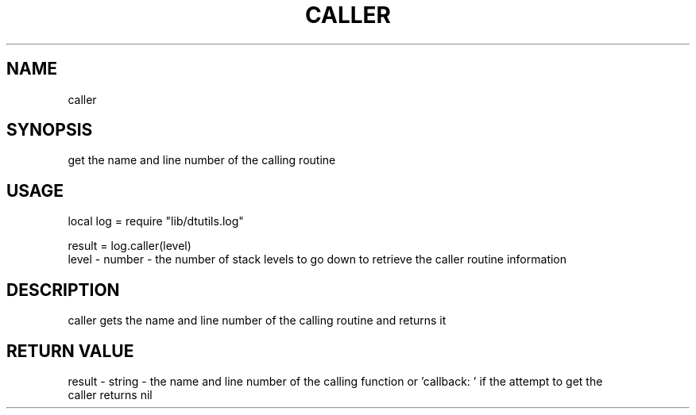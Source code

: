 .TH CALLER 3 "" "" "Darktable dtutils.log functions"
.SH NAME
caller
.SH SYNOPSIS
get the name and line number of the calling routine
.SH USAGE
local log = require "lib/dtutils.log"

result = log.caller(level)
      level - number - the  number of stack levels to go down to retrieve the caller routine information
.SH DESCRIPTION
caller gets the name and line number of the calling routine and returns it
.SH RETURN VALUE
result - string - the name and line number of the calling function or 'callback: ' if the attempt to get the 
    caller returns nil
